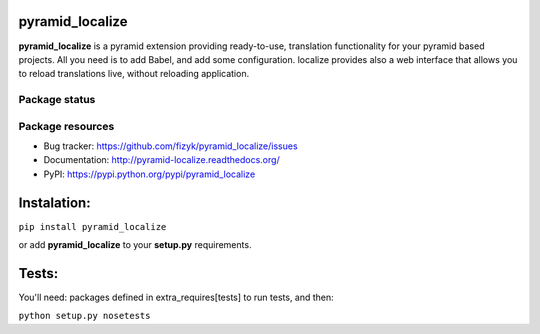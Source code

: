 pyramid_localize
================

.. image:: https://pypip.in/v/pyramid_localize/badge.png
    :target: https://pypi.python.org/pypi/pyramid_localize/
    :alt: Latest PyPI version

.. image:: https://pypip.in/d/pyramid_localize/badge.png
    :target: https://pypi.python.org/pypi/pyramid_localize/
    :alt: Number of PyPI downloads

.. image:: https://pypip.in/wheel/pyramid_localize/badge.png
    :target: https://pypi.python.org/pypi/pyramid_localize/
    :alt: Wheel Status

.. image:: https://pypip.in/egg/pyramid_localize/badge.png
    :target: https://pypi.python.org/pypi/pyramid_localize/
    :alt: Egg Status

.. image:: https://pypip.in/license/pyramid_localize/badge.png
    :target: https://pypi.python.org/pypi/pyramid_localize/
    :alt: License

**pyramid_localize** is a pyramid extension providing ready-to-use, translation
functionality for your pyramid based projects. All you need is to add Babel,
and add some configuration. localize provides also a web interface that allows
you to reload translations live, without reloading application.


Package status
--------------

.. image:: https://travis-ci.org/fizyk/pyramid_localize.png?branch=master
    :target: https://travis-ci.org/fizyk/pyramid_localize
    :alt: Tests

.. image:: https://coveralls.io/repos/fizyk/pyramid_localize/badge.png?branch=master
    :target: https://coveralls.io/r/fizyk/pyramid_localize?branch=master
    :alt: Coverage Status

.. image:: https://requires.io/github/fizyk/pyramid_localize/requirements.png?branch=master
   :target: https://requires.io/github/fizyk/pyramid_localize/requirements/?branch=master
   :alt: Requirements Status



Package resources
-----------------

* Bug tracker: https://github.com/fizyk/pyramid_localize/issues
* Documentation: http://pyramid-localize.readthedocs.org/
* PyPI: https://pypi.python.org/pypi/pyramid_localize


Instalation:
============

``pip install pyramid_localize``

or add **pyramid_localize** to your **setup.py** requirements.


Tests:
======

You'll need: packages defined in extra_requires[tests] to run tests, and then:

``python setup.py nosetests``
